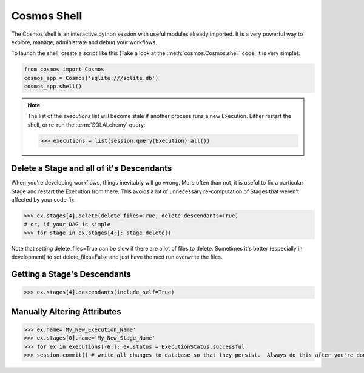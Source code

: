Cosmos Shell
=============

The Cosmos shell is an interactive python session with useful modules already imported.  It is a very powerful way to explore, manage, administrate and debug
your workflows.


To launch the shell, create a script like this (Take a look at the :meth:`cosmos.Cosmos.shell` code, it is very simple):

.. code-block:: python

    from cosmos import Cosmos
    cosmos_app = Cosmos('sqlite:///sqlite.db')
    cosmos_app.shell()


.. note::

    The list of the `executions` list will become stale if another process runs a new Execution.  Either restart the shell, or re-run
    the :term:`SQLALchemy` query:

    .. code-block:: python

        >>> executions = list(session.query(Execution).all())



Delete a Stage and all of it's Descendants
------------------------------------------
When you're developing workflows, things inevitably will go wrong.  More often than not, it is useful to fix a particular Stage and restart the Execution
from there.  This avoids a lot of unnecessary re-computation of Stages that weren't affected by your code fix.

.. code-block:: python

    >>> ex.stages[4].delete(delete_files=True, delete_descendants=True)
    # or, if your DAG is simple
    >>> for stage in ex.stages[4:]: stage.delete()

Note that setting delete_files=True can be slow if there are a lot of files to delete.  Sometimes it's better (especially in development) to set
delete_files=False and just have the next run overwrite the files.


Getting a Stage's Descendants
------------------------------

.. code-block:: python

    >>> ex.stages[4].descendants(include_self=True)


Manually Altering Attributes
-------------------------------

.. code-block:: python

    >>> ex.name='My_New_Execution_Name'
    >>> ex.stages[0].name='My_New_Stage_Name'
    >>> for ex in executions[-6:]: ex.status = ExecutionStatus.successful
    >>> session.commit() # write all changes to database so that they persist.  Always do this after you're done modifying objects.
